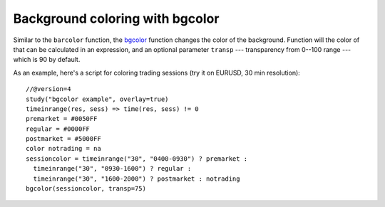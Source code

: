 
Background coloring with bgcolor
--------------------------------

Similar to the ``barcolor`` function, the `bgcolor <https://www.tradingview.com/study-script-reference/v4/#fun_bgcolor>`__ 
function changes the color
of the background. Function will the color of that can be calculated in
an expression, and an optional parameter ``transp`` --- transparency from
0--100 range --- which is 90 by default.

As an example, here's a script for coloring trading sessions (try it on
EURUSD, 30 min resolution)::

    //@version=4
    study("bgcolor example", overlay=true)
    timeinrange(res, sess) => time(res, sess) != 0
    premarket = #0050FF
    regular = #0000FF
    postmarket = #5000FF
    color notrading = na
    sessioncolor = timeinrange("30", "0400-0930") ? premarket : 
      timeinrange("30", "0930-1600") ? regular : 
      timeinrange("30", "1600-2000") ? postmarket : notrading
    bgcolor(sessioncolor, transp=75)

.. image:: images/Background_coloring_bgcolor_1.png






